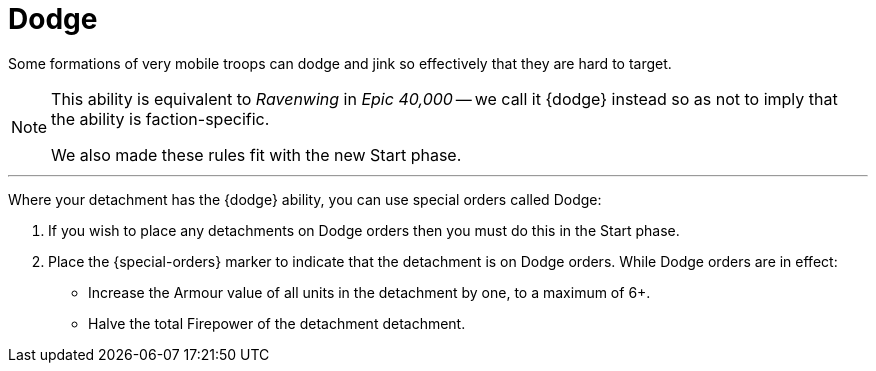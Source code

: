 = Dodge

Some formations of very mobile troops can dodge and jink so effectively that they are hard to target.

[NOTE.e40k]
====
This ability is equivalent to _Ravenwing_ in _Epic 40,000_ -- we call it {dodge} instead so as not to imply that the ability is faction-specific.

We also made these rules fit with the new Start phase.
====

---

Where your detachment has the {dodge} ability, you can use special orders called Dodge:

. If you wish to place any detachments on Dodge orders then you must do this in the Start phase.
. Place the {special-orders} marker to indicate that the detachment is on Dodge orders.
While Dodge orders are in effect:
 ** Increase the Armour value of all units in the detachment by one, to a maximum of 6+.
 ** Halve the total Firepower of the detachment detachment.
